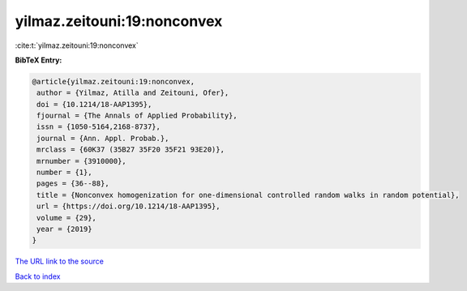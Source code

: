 yilmaz.zeitouni:19:nonconvex
============================

:cite:t:`yilmaz.zeitouni:19:nonconvex`

**BibTeX Entry:**

.. code-block:: bibtex

   @article{yilmaz.zeitouni:19:nonconvex,
    author = {Yilmaz, Atilla and Zeitouni, Ofer},
    doi = {10.1214/18-AAP1395},
    fjournal = {The Annals of Applied Probability},
    issn = {1050-5164,2168-8737},
    journal = {Ann. Appl. Probab.},
    mrclass = {60K37 (35B27 35F20 35F21 93E20)},
    mrnumber = {3910000},
    number = {1},
    pages = {36--88},
    title = {Nonconvex homogenization for one-dimensional controlled random walks in random potential},
    url = {https://doi.org/10.1214/18-AAP1395},
    volume = {29},
    year = {2019}
   }
`The URL link to the source <ttps://doi.org/10.1214/18-AAP1395}>`_


`Back to index <../By-Cite-Keys.html>`_
